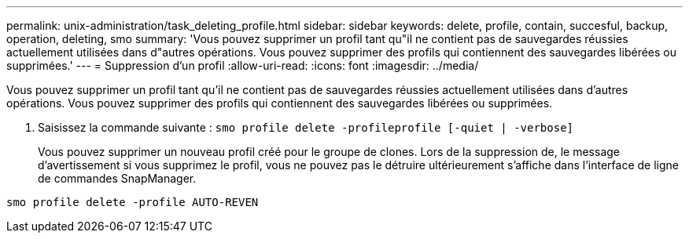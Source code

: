 ---
permalink: unix-administration/task_deleting_profile.html 
sidebar: sidebar 
keywords: delete, profile, contain, succesful, backup, operation, deleting, smo 
summary: 'Vous pouvez supprimer un profil tant qu"il ne contient pas de sauvegardes réussies actuellement utilisées dans d"autres opérations. Vous pouvez supprimer des profils qui contiennent des sauvegardes libérées ou supprimées.' 
---
= Suppression d'un profil
:allow-uri-read: 
:icons: font
:imagesdir: ../media/


[role="lead"]
Vous pouvez supprimer un profil tant qu'il ne contient pas de sauvegardes réussies actuellement utilisées dans d'autres opérations. Vous pouvez supprimer des profils qui contiennent des sauvegardes libérées ou supprimées.

. Saisissez la commande suivante :
`smo profile delete -profileprofile [-quiet | -verbose]`
+
Vous pouvez supprimer un nouveau profil créé pour le groupe de clones. Lors de la suppression de, le message d'avertissement si vous supprimez le profil, vous ne pouvez pas le détruire ultérieurement s'affiche dans l'interface de ligne de commandes SnapManager.



[listing]
----
smo profile delete -profile AUTO-REVEN
----
